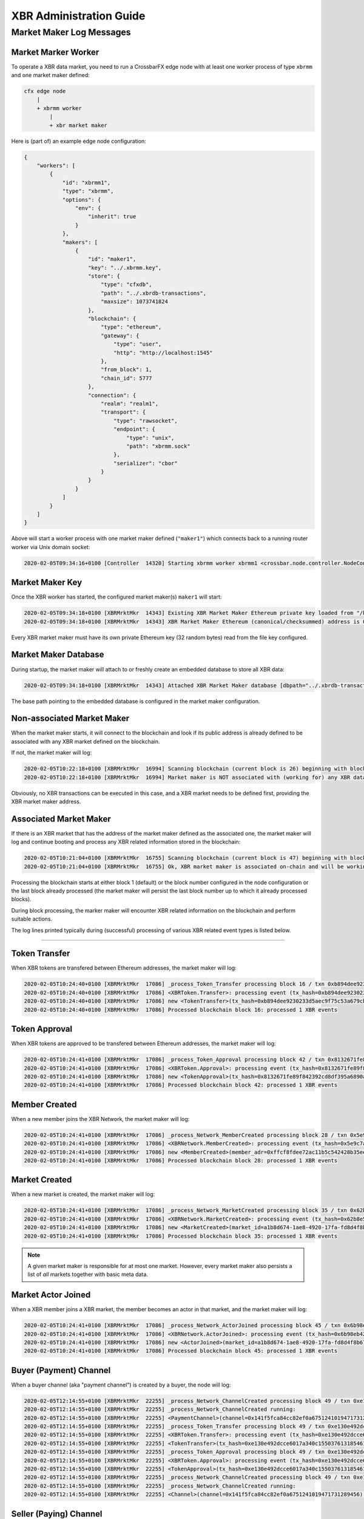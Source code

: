 XBR Administration Guide
========================

Market Maker Log Messages
-------------------------

Market Marker Worker
....................

To operate a XBR data market, you need to run a CrossbarFX edge node with at least one worker process of type ``xbrmm``
and one market maker defined:

.. code-block:: console

    cfx edge node
        |
        + xbrmm worker
            |
            + xbr market maker

Here is (part of) an example edge node configuration:

.. code-block:: json

    {
        "workers": [
            {
                "id": "xbrmm1",
                "type": "xbrmm",
                "options": {
                    "env": {
                        "inherit": true
                    }
                },
                "makers": [
                    {
                        "id": "maker1",
                        "key": "../.xbrmm.key",
                        "store": {
                            "type": "cfxdb",
                            "path": "../.xbrdb-transactions",
                            "maxsize": 1073741824
                        },
                        "blockchain": {
                            "type": "ethereum",
                            "gateway": {
                                "type": "user",
                                "http": "http://localhost:1545"
                            },
                            "from_block": 1,
                            "chain_id": 5777
                        },
                        "connection": {
                            "realm": "realm1",
                            "transport": {
                                "type": "rawsocket",
                                "endpoint": {
                                    "type": "unix",
                                    "path": "xbrmm.sock"
                                },
                                "serializer": "cbor"
                            }
                        }
                    }
                ]
            }
        ]
    }

Above will start a worker process with one market maker defined (``"maker1"``) which connects back to a running router worker
via Unix domain socket:

.. code-block:: console

    2020-02-05T09:34:16+0100 [Controller  14320] Starting xbrmm worker xbrmm1 <crossbar.node.controller.NodeController.start_worker>

Market Maker Key
................

Once the XBR worker has started, the configured market maker(s) ``maker1`` will start:

.. code-block:: console

    2020-02-05T09:34:18+0100 [XBRMrktMkr  14343] Existing XBR Market Maker Ethereum private key loaded from "/home/oberstet/scm/crossbario/project-continental-cloud/conti-rws/teststack/cfxedge/.xbrmm.key"
    2020-02-05T09:34:18+0100 [XBRMrktMkr  14343] XBR Market Maker Ethereum (canonical/checksummed) address is 0x3E5e9111Ae8eB78Fe1CC3bb8915d5D461F3Ef9A9:

Every XBR market maker must have its own private Ethereum key (32 random bytes) read from the file key configured.

Market Maker Database
.....................

During startup, the market maker will attach to or freshly create an embedded database to store all XBR data:

.. code-block:: console

    2020-02-05T09:34:18+0100 [XBRMrktMkr  14343] Attached XBR Market Maker database [dbpath="../.xbrdb-transactions", maxsize=1073741824]

The base path pointing to the embedded database is configured in the market maker configuration.

Non-associated Market Maker
...........................

When the market maker starts, it will connect to the blockchain and look if its public address is already defined to be associated
with any XBR market defined on the blockchain.

If not, the market maker will log:

.. code-block:: console

    2020-02-05T10:22:18+0100 [XBRMrktMkr  16994] Scanning blockchain (current block is 26) beginning with block 1 ..
    2020-02-05T10:22:18+0100 [XBRMrktMkr  16994] Market maker is NOT associated with (working for) any XBR data market! Will sit idle waiting to be associated with a market ..

Obviously, no XBR transactions can be executed in this case, and a XBR market needs to be defined first, providing the XBR market maker
address.

Associated Market Maker
.......................

If there is an XBR market that has the address of the market maker defined as the associated one, the market maker will log and continue booting
and process any XBR related information stored in the blockchain:

.. code-block:: console

    2020-02-05T10:21:04+0100 [XBRMrktMkr  16755] Scanning blockchain (current block is 47) beginning with block 1 ..
    2020-02-05T10:21:04+0100 [XBRMrktMkr  16755] Ok, XBR market maker is associated on-chain and will be working for market=a1b8d674-1ae8-4920-17fa-fd8d4f8b67a2!

Processing the blockchain starts at either block 1 (default) or the block number configured in the node configuration or the last block
already processed (the market maker will persist the last block number up to which it already processed blocks).

During block processing, the marker maker will encounter XBR related information on the blockchain and perform suitable actions.

The log lines printed typically during (successful) processing of various XBR related event types is listed below.

--------

Token Transfer
..............

When XBR tokens are transfered between Ethereum addresses, the market maker will log:

.. code-block:: console

    2020-02-05T10:24:40+0100 [XBRMrktMkr  17086] _process_Token_Transfer processing block 16 / txn 0xb894dee9230233d5aec9f75c53a679cbe8bb83f61a01bafd9f08b7fa11949c7d with args AttributeDict({'from': '0x90F8bf6A479f320ead074411a4B0e7944Ea8c9C1', 'to': '0x1dF62f291b2E969fB0849d99D9Ce41e2F137006e', 'value': 20000000000000000000000})
    2020-02-05T10:24:40+0100 [XBRMrktMkr  17086] <XBRToken.Transfer>: processing event (tx_hash=0xb894dee9230233d5aec9f75c53a679cbe8bb83f61a01bafd9f08b7fa11949c7d, block_hash=0xa4a844ae38eab8ba4fe5377a3a5443cd27ab016ad2ecf521ffbe63b97e189c72) - 20000 XBR token transferred (on-chain) from 0x90F8bf6A479f320ead074411a4B0e7944Ea8c9C1 to 0x1dF62f291b2E969fB0849d99D9Ce41e2F137006e)
    2020-02-05T10:24:40+0100 [XBRMrktMkr  17086] new <TokenTransfer>(tx_hash=0xb894dee9230233d5aec9f75c53a679cbe8bb83f61a01bafd9f08b7fa11949c7d) record stored database!
    2020-02-05T10:24:40+0100 [XBRMrktMkr  17086] Processed blockchain block 16: processed 1 XBR events

Token Approval
..............

When XBR tokens are approved to be transfered between Ethereum addresses, the market maker will log:

.. code-block:: console

    2020-02-05T10:24:41+0100 [XBRMrktMkr  17086] _process_Token_Approval processing block 42 / txn 0x8132671fe89f842392cd8df395a6890a38460cf2dbaa094e9b449ec8e3a72a71 with args AttributeDict({'owner': '0xfA2435Eacf10Ca62ae6787ba2fB044f8733Ee843', 'spender': '0xC89Ce4735882C9F0f0FE26686c53074E09B0D550', 'value': 500000000000000000000})
    2020-02-05T10:24:41+0100 [XBRMrktMkr  17086] <XBRToken.Approval>: processing event (tx_hash=0x8132671fe89f842392cd8df395a6890a38460cf2dbaa094e9b449ec8e3a72a71, block_hash=0x9283ab5ffa2cf643e7994a54cdf2b754061883ef1a0e8365eef327577a79fbff) - 500 XBR token approved (on-chain) from owner 0xfA2435Eacf10Ca62ae6787ba2fB044f8733Ee843 to spender 0xC89Ce4735882C9F0f0FE26686c53074E09B0D550)
    2020-02-05T10:24:41+0100 [XBRMrktMkr  17086] new <TokenApproval>(tx_hash=0x8132671fe89f842392cd8df395a6890a38460cf2dbaa094e9b449ec8e3a72a71) record stored database!
    2020-02-05T10:24:41+0100 [XBRMrktMkr  17086] Processed blockchain block 42: processed 1 XBR events

Member Created
..............

When a new member joins the XBR Network, the market maker will log:

.. code-block:: console

    2020-02-05T10:24:41+0100 [XBRMrktMkr  17086] _process_Network_MemberCreated processing block 28 / txn 0x5e9c7a06bf214c01f7c14545368645a415237f62acaccec59f5586056517997b with args AttributeDict({'member': '0xFFcf8FDEE72ac11b5c542428B35EEF5769C409f0', 'registered': 1580894656, 'eula': 'QmV1eeDextSdUrRUQp9tUXF8SdvVeykaiwYLgrXHHVyULY', 'profile': '', 'level': 1})
    2020-02-05T10:24:41+0100 [XBRMrktMkr  17086] <XBRNetwork.MemberCreated>: processing event (tx_hash=0x5e9c7a06bf214c01f7c14545368645a415237f62acaccec59f5586056517997b, block_hash=0x6a730e1be4a9e02ec3f02e6bad7c6301b558c4b449ca7c302dc53d512d4d9a94) - XBR member created at address 0xFFcf8FDEE72ac11b5c542428B35EEF5769C409f0)
    2020-02-05T10:24:41+0100 [XBRMrktMkr  17086] new <MemberCreated>(member_adr=0xffcf8fdee72ac11b5c542428b35eef5769c409f0) record stored database!
    2020-02-05T10:24:41+0100 [XBRMrktMkr  17086] Processed blockchain block 28: processed 1 XBR events

Market Created
..............

When a new market is created, the market maker will log:

.. code-block:: console

    2020-02-05T10:24:41+0100 [XBRMrktMkr  17086] _process_Network_MarketCreated processing block 35 / txn 0x62b8e51a545fd0feadcae3dec73feac7d57e4f2845178c4f2e6c681a4879c58c with args AttributeDict({'marketId': b'\xa1\xb8\xd6t\x1a\xe8I \x17\xfa\xfd\x8dO\x8bg\xa2', 'created': 1580894657, 'marketSeq': 2, 'owner': '0xE11BA2b4D45Eaed5996Cd0823791E0C93114882d', 'terms': '', 'meta': '', 'maker': '0x3E5e9111Ae8eB78Fe1CC3bb8915d5D461F3Ef9A9', 'providerSecurity': 0, 'consumerSecurity': 0, 'marketFee': 0})
    2020-02-05T10:24:41+0100 [XBRMrktMkr  17086] <XBRNetwork.MarketCreated>: processing event (tx_hash=0x62b8e51a545fd0feadcae3dec73feac7d57e4f2845178c4f2e6c681a4879c58c, block_hash=0xeb3cdfbaf69bc5748f3de5c9c1eff716bba9889829ca4bf5319268f7731413e5) - XBR market created with ID a1b8d674-1ae8-4920-17fa-fd8d4f8b67a2)
    2020-02-05T10:24:41+0100 [XBRMrktMkr  17086] new <MarketCreated>(market_id=a1b8d674-1ae8-4920-17fa-fd8d4f8b67a2) record stored database!
    2020-02-05T10:24:41+0100 [XBRMrktMkr  17086] Processed blockchain block 35: processed 1 XBR events

.. note::

    A given market maker is responsible for at most one market. However, every market maker also persists a list of *all* markets
    together with basic meta data.

Market Actor Joined
...................

When a XBR member joins a XBR market, the member becomes an actor in that market, and the market maker will log:

.. code-block:: console

    2020-02-05T10:24:41+0100 [XBRMrktMkr  17086] _process_Network_ActorJoined processing block 45 / txn 0x6b98eb42d8a80f428a254eb472811d8fc5268b3771c446905194f29b3a8c281e with args AttributeDict({'marketId': b'\xa1\xb8\xd6t\x1a\xe8I \x17\xfa\xfd\x8dO\x8bg\xa2', 'actor': '0xf408f04F9b7691f7174FA2bb73ad6d45fD5d3CBe', 'actorType': 1, 'joined': 1580894657, 'security': 0, 'meta': ''})
    2020-02-05T10:24:41+0100 [XBRMrktMkr  17086] <XBRNetwork.ActorJoined>: processing event (tx_hash=0x6b98eb42d8a80f428a254eb472811d8fc5268b3771c446905194f29b3a8c281e, block_hash=0xed3e8e5189a6e548744fcd217e6afa2864c4b2fe91232cd47c672783df8fec1e) - XBR market actor 0xf408f04F9b7691f7174FA2bb73ad6d45fD5d3CBe joined market a1b8d674-1ae8-4920-17fa-fd8d4f8b67a2)
    2020-02-05T10:24:41+0100 [XBRMrktMkr  17086] new <ActorJoined>(market_id=a1b8d674-1ae8-4920-17fa-fd8d4f8b67a2, actor_adr=0xf408f04f9b7691f7174fa2bb73ad6d45fd5d3cbe, actor_type=1) record stored database!
    2020-02-05T10:24:41+0100 [XBRMrktMkr  17086] Processed blockchain block 45: processed 1 XBR events

Buyer (Payment) Channel
.......................

When a buyer channel (aka "payment channel") is created by a buyer, the node will log:

.. code-block:: console

    2020-02-05T12:14:55+0100 [XBRMrktMkr  22255] _process_Network_ChannelCreated processing block 49 / txn 0xe130e492dcce6017a340c155037613185461d6e8bff2a4fa1a3d2d3255d2bc63 with args AttributeDict({'marketId': b'\xa1\xb8\xd6t\x1a\xe8I \x17\xfa\xfd\x8dO\x8bg\xa2', 'sender': '0x22d491Bde2303f2f43325b2108D26f1eAbA1e32b', 'delegate': '0x95cED938F7991cd0dFcb48F0a06a40FA1aF46EBC', 'recipient': '0xE11BA2b4D45Eaed5996Cd0823791E0C93114882d', 'channel': '0x141f5fCa84Cc82EF0A6751241019471731289456', 'channelType': 1})
    2020-02-05T12:14:55+0100 [XBRMrktMkr  22255] _process_Network_ChannelCreated running:
    2020-02-05T12:14:55+0100 [XBRMrktMkr  22255] <PaymentChannel>(channel=0x141f5fca84cc82ef0a6751241019471731289456, market=0xa1b8d6741ae8492017fafd8d4f8b67a2, sender=0x22d491bde2303f2f43325b2108d26f1eaba1e32b, delegate=0x95ced938f7991cd0dfcb48f0a06a40fa1af46ebc, recipient=0xe11ba2b4d45eaed5996cd0823791e0c93114882d) stored in database (type=1)!
    2020-02-05T12:14:55+0100 [XBRMrktMkr  22255] _process_Token_Transfer processing block 49 / txn 0xe130e492dcce6017a340c155037613185461d6e8bff2a4fa1a3d2d3255d2bc63 with args AttributeDict({'from': '0x22d491Bde2303f2f43325b2108D26f1eAbA1e32b', 'to': '0x141f5fCa84Cc82EF0A6751241019471731289456', 'value': 500000000000000000000})
    2020-02-05T12:14:55+0100 [XBRMrktMkr  22255] <XBRToken.Transfer>: processing event (tx_hash=0xe130e492dcce6017a340c155037613185461d6e8bff2a4fa1a3d2d3255d2bc63, block_hash=0x2579b01421a750ed023f812147410ae8a5afa2184c8e997e860db7097d1cd4a3) - 500 XBR token transferred (on-chain) from 0x22d491Bde2303f2f43325b2108D26f1eAbA1e32b to 0x141f5fCa84Cc82EF0A6751241019471731289456)
    2020-02-05T12:14:55+0100 [XBRMrktMkr  22255] <TokenTransfer>(tx_hash=0xe130e492dcce6017a340c155037613185461d6e8bff2a4fa1a3d2d3255d2bc63) record already stored in database.
    2020-02-05T12:14:55+0100 [XBRMrktMkr  22255] _process_Token_Approval processing block 49 / txn 0xe130e492dcce6017a340c155037613185461d6e8bff2a4fa1a3d2d3255d2bc63 with args AttributeDict({'owner': '0x22d491Bde2303f2f43325b2108D26f1eAbA1e32b', 'spender': '0xC89Ce4735882C9F0f0FE26686c53074E09B0D550', 'value': 0})
    2020-02-05T12:14:55+0100 [XBRMrktMkr  22255] <XBRToken.Approval>: processing event (tx_hash=0xe130e492dcce6017a340c155037613185461d6e8bff2a4fa1a3d2d3255d2bc63, block_hash=0x2579b01421a750ed023f812147410ae8a5afa2184c8e997e860db7097d1cd4a3) - 0 XBR token approved (on-chain) from owner 0x22d491Bde2303f2f43325b2108D26f1eAbA1e32b to spender 0xC89Ce4735882C9F0f0FE26686c53074E09B0D550)
    2020-02-05T12:14:55+0100 [XBRMrktMkr  22255] <TokenApproval>(tx_hash=0xe130e492dcce6017a340c155037613185461d6e8bff2a4fa1a3d2d3255d2bc63) record already stored in database.
    2020-02-05T12:14:55+0100 [XBRMrktMkr  22255] _process_Network_ChannelCreated processing block 49 / txn 0xe130e492dcce6017a340c155037613185461d6e8bff2a4fa1a3d2d3255d2bc63 with args AttributeDict({'marketId': b'\xa1\xb8\xd6t\x1a\xe8I \x17\xfa\xfd\x8dO\x8bg\xa2', 'sender': '0x22d491Bde2303f2f43325b2108D26f1eAbA1e32b', 'delegate': '0x95cED938F7991cd0dFcb48F0a06a40FA1aF46EBC', 'recipient': '0xE11BA2b4D45Eaed5996Cd0823791E0C93114882d', 'channel': '0x141f5fCa84Cc82EF0A6751241019471731289456', 'channelType': 1})
    2020-02-05T12:14:55+0100 [XBRMrktMkr  22255] _process_Network_ChannelCreated running:
    2020-02-05T12:14:55+0100 [XBRMrktMkr  22255] <Channel>(channel=0x141f5fca84cc82ef0a6751241019471731289456) already stored (type=1)

Seller (Paying) Channel
.......................

When a seller channel (aka "paying channel") is created by a seller, this is a two-step process. First the seller submits
a *paying channel request*, which will appear in the log like this:

.. code-block:: console

    2020-02-05T12:14:57+0100 [XBRMrktMkr  22255] _process_Network_PayingChannelRequestCreated processing block 72 / txn 0x73cc559726166cedc1bb42737413c5e8a3761af75c544ce116a784db0c9dcf23 with args AttributeDict({'marketId': b'\xa1\xb8\xd6t\x1a\xe8I \x17\xfa\xfd\x8dO\x8bg\xa2', 'sender': '0xFFcf8FDEE72ac11b5c542428B35EEF5769C409f0', 'recipient': '0xFFcf8FDEE72ac11b5c542428B35EEF5769C409f0', 'delegate': '0xd03ea8624C8C5987235048901fB614fDcA89b117', 'amount': 1000000000000000000000, 'timeout': 60})
    2020-02-05T12:14:57+0100 [XBRMrktMkr  22255] _process_Network_PayingChannelRequestCreated running:
    2020-02-05T12:14:57+0100 [XBRMrktMkr  22255] <PayingChannelRequest>(request=0x032ddca664f91a1960f389cdf5a53209) newly stored in database!
    2020-02-05T12:14:57+0100 [XBRMrktMkr  22255] Processed blockchain block 72: processed 1 XBR events

When the marker maker see above transaction committed to the blockchain, it will then submit a second transction by itself
to the blockchain:

.. code-block:: console

    2020-02-05T12:14:57+0100 [XBRMrktMkr  22255] Submitting Ethereum transaction from from_adr="0x3E5e9111Ae8eB78Fe1CC3bb8915d5D461F3Ef9A9", gas=1300000 ..
    2020-02-05T12:14:57+0100 [XBRMrktMkr  22255] Allowed transfer of 1000000000000000000000 XBR from 0x3E5e9111Ae8eB78Fe1CC3bb8915d5D461F3Ef9A9 to 0xC89Ce4735882C9F0f0FE26686c53074E09B0D550 for opening a payment channel from market maker "0xa1b8d6741ae8492017fafd8d4f8b67a2" to seller delegate 0xd03ea8624c8c5987235048901fb614fdca89b117
    2020-02-05T12:14:57+0100 [XBRMrktMkr  22255] Paying channel request persisted (request=0x032ddca664f91a1960f389cdf5a53209, channel=0x79e7654eaae77cdff937ec7b6f3156f7dea4fc4c)

.. note::

    Technically, a seller channel (aka "paying channel") is initially charged up with tokens transfered (paid) by the market maker, and payable to the
    receipient defined by the seller (who ultimately earns tokens collected in the channel by selling data/services).

Only after this second blockchain transaction is committed to the blockchain and seen by the market maker, it will actually create
the seller channel (aka "paying channel"):

.. code-block:: console

    2020-02-05T12:15:00+0100 [XBRMrktMkr  22255] <PayingChannel>(channel=0x79e7654eaae77cdff937ec7b6f3156f7dea4fc4c, market=0xa1b8d6741ae8492017fafd8d4f8b67a2, sender=0x3e5e9111ae8eb78fe1cc3bb8915d5d461f3ef9a9, delegate=0xd03ea8624c8c5987235048901fb614fdca89b117, recipient=0xffcf8fdee72ac11b5c542428b35eef5769c409f0) stored in database (type=2)!
    2020-02-05T12:15:00+0100 [XBRMrktMkr  22255] _process_Token_Transfer processing block 85 / txn 0x4cf7c606b867e7bafee0d7b7f7c9a92966faee0010163bdb8e00f0b498a0e482 with args AttributeDict({'from': '0x3E5e9111Ae8eB78Fe1CC3bb8915d5D461F3Ef9A9', 'to': '0x79e7654EaAE77cDFF937EC7b6F3156F7dEa4fC4C', 'value': 1000000000000000000000})
    2020-02-05T12:15:00+0100 [XBRMrktMkr  22255] <XBRToken.Transfer>: processing event (tx_hash=0x4cf7c606b867e7bafee0d7b7f7c9a92966faee0010163bdb8e00f0b498a0e482, block_hash=0x0e94a0430d49ade4563dbc5000e43be7f66ea39a9fcf96c82cc1aa5521dc7528) - 1000 XBR token transferred (on-chain) from 0x3E5e9111Ae8eB78Fe1CC3bb8915d5D461F3Ef9A9 to 0x79e7654EaAE77cDFF937EC7b6F3156F7dEa4fC4C)
    2020-02-05T12:15:00+0100 [XBRMrktMkr  22255] <TokenTransfer>(tx_hash=0x4cf7c606b867e7bafee0d7b7f7c9a92966faee0010163bdb8e00f0b498a0e482) record already stored in database.
    2020-02-05T12:15:00+0100 [XBRMrktMkr  22255] _process_Token_Approval processing block 85 / txn 0x4cf7c606b867e7bafee0d7b7f7c9a92966faee0010163bdb8e00f0b498a0e482 with args AttributeDict({'owner': '0x3E5e9111Ae8eB78Fe1CC3bb8915d5D461F3Ef9A9', 'spender': '0xC89Ce4735882C9F0f0FE26686c53074E09B0D550', 'value': 0})
    2020-02-05T12:15:00+0100 [XBRMrktMkr  22255] <XBRToken.Approval>: processing event (tx_hash=0x4cf7c606b867e7bafee0d7b7f7c9a92966faee0010163bdb8e00f0b498a0e482, block_hash=0x0e94a0430d49ade4563dbc5000e43be7f66ea39a9fcf96c82cc1aa5521dc7528) - 0 XBR token approved (on-chain) from owner 0x3E5e9111Ae8eB78Fe1CC3bb8915d5D461F3Ef9A9 to spender 0xC89Ce4735882C9F0f0FE26686c53074E09B0D550)
    2020-02-05T12:15:00+0100 [XBRMrktMkr  22255] <TokenApproval>(tx_hash=0x4cf7c606b867e7bafee0d7b7f7c9a92966faee0010163bdb8e00f0b498a0e482) record already stored in database.
    2020-02-05T12:15:00+0100 [XBRMrktMkr  22255] _process_Network_ChannelCreated processing block 85 / txn 0x4cf7c606b867e7bafee0d7b7f7c9a92966faee0010163bdb8e00f0b498a0e482 with args AttributeDict({'marketId': b'\xa1\xb8\xd6t\x1a\xe8I \x17\xfa\xfd\x8dO\x8bg\xa2', 'sender': '0x3E5e9111Ae8eB78Fe1CC3bb8915d5D461F3Ef9A9', 'delegate': '0xd03ea8624C8C5987235048901fB614fDcA89b117', 'recipient': '0xFFcf8FDEE72ac11b5c542428B35EEF5769C409f0', 'channel': '0x79e7654EaAE77cDFF937EC7b6F3156F7dEa4fC4C', 'channelType': 2})
    2020-02-05T12:15:00+0100 [XBRMrktMkr  22255] _process_Network_ChannelCreated running:
    2020-02-05T12:15:00+0100 [XBRMrktMkr  22255] <Channel>(channel=0x79e7654eaae77cdff937ec7b6f3156f7dea4fc4c) already stored (type=2)
